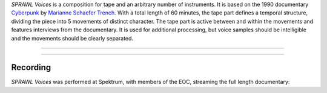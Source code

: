 .. title: SPRAWL Voices
.. slug: sprawl_voices
.. date: 2021-09-18
.. tags:
.. category: repertoire
.. link:
.. description:
.. type: text

*SPRAWL Voices* is a composition for tape and an arbitrary number of instruments.
It is based on the  1990 documentary `Cyberpunk <https://youtu.be/UdvxPlhTjDU>`_ by `Marianne Schaefer Trench <http://marianneschaefertrench.com/>`_.
With a total length of 60 minutes, the tape part defines a temporal structure, dividing the piece into 5 movements of distinct character. The tape part is active between and within the movements and features interviews from the documentary. It is used for additional processing, but voice samples should be intelligible and the movements should be clearly separated.


-----

.. figure:: /images/Sprawl_1_PROCb.png
  :width: 500
  :align: center

-----

Recording
---------

*SPRAWL Voices* was performed at Spektrum, with members of the EOC, streaming the full length documentary:

.. raw:: html

    <audio controls preload="none">
      <source src="/audio/SPRAWL_VOICES.mp3" type="audio/mp3">
    </audio>
